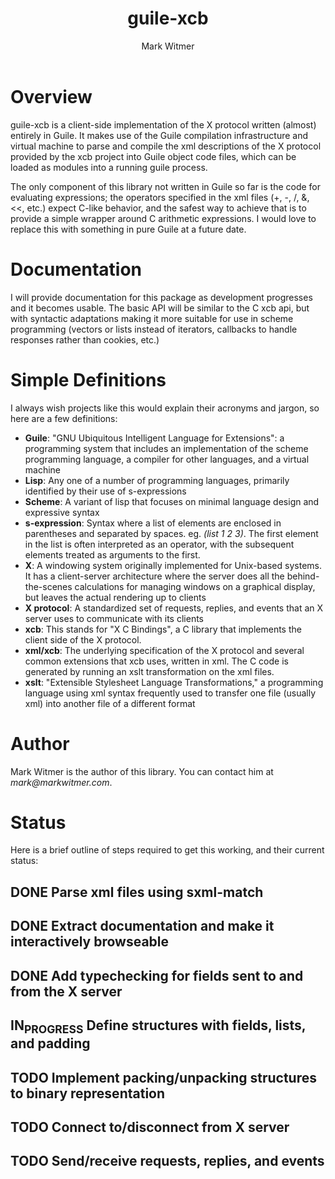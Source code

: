#+TITLE: guile-xcb
#+AUTHOR: Mark Witmer
#+DESCRIPTION: A Guile implementation of the X protocol using xml/xcb
#+TODO: TODO(t) IN_PROGRESS(p) | DONE(d)

* Overview

guile-xcb is a client-side implementation of the X protocol written
(almost) entirely in Guile. It makes use of the Guile compilation
infrastructure and virtual machine to parse and compile the xml
descriptions of the X protocol provided by the xcb project into Guile
object code files, which can be loaded as modules into a running guile
process.

The only component of this library not written in Guile so far is the
code for evaluating expressions; the operators specified in the xml
files (+, -, /, &, <<, etc.) expect C-like behavior, and the safest
way to achieve that is to provide a simple wrapper around C arithmetic
expressions. I would love to replace this with something in pure Guile
at a future date.

* Documentation

I will provide documentation for this package as development
progresses and it becomes usable. The basic API will be similar to the
C xcb api, but with syntactic adaptations making it more suitable for
use in scheme programming (vectors or lists instead of iterators,
callbacks to handle responses rather than cookies, etc.)

* Simple Definitions

I always wish projects like this would explain their acronyms and
jargon, so here are a few definitions:

- *Guile*: "GNU Ubiquitous Intelligent Language for Extensions": a
  programming system that includes an implementation of the scheme
  programming language, a compiler for other languages, and a virtual
  machine
- *Lisp*: Any one of a number of programming languages, primarily
  identified by their use of s-expressions
- *Scheme*: A variant of lisp that focuses on minimal language design
  and expressive syntax
- *s-expression*: Syntax where a list of elements are enclosed in
  parentheses and separated by spaces. eg. /(list 1 2 3)/. The first
  element in the list is often interpreted as an operator, with the
  subsequent elements treated as arguments to the first.
- *X*: A windowing system originally implemented for Unix-based
  systems. It has a client-server architecture where the server does
  all the behind-the-scenes calculations for managing windows on a
  graphical display, but leaves the actual rendering up to clients
- *X protocol*: A standardized set of requests, replies, and events
  that an X server uses to communicate with its clients
- *xcb*: This stands for "X C Bindings", a C library that implements
  the client side of the X protocol.
- *xml/xcb*: The underlying specification of the X protocol and
  several common extensions that xcb uses, written in xml. The C code
  is generated by running an xslt transformation on the xml files.
- *xslt*: "Extensible Stylesheet Language Transformations," a
  programming language using xml syntax frequently used to transfer
  one file (usually xml) into another file of a different format

* Author

Mark Witmer is the author of this library. You can contact him at
[[mark@markwitmer.com]].

* Status

Here is a brief outline of steps required to get this working, and
their current status:

** DONE Parse xml files using sxml-match
** DONE Extract documentation and make it interactively browseable
** DONE Add typechecking for fields sent to and from the X server
** IN_PROGRESS Define structures with fields, lists, and padding
** TODO Implement packing/unpacking structures to binary representation
** TODO Connect to/disconnect from X server
** TODO Send/receive requests, replies, and events
